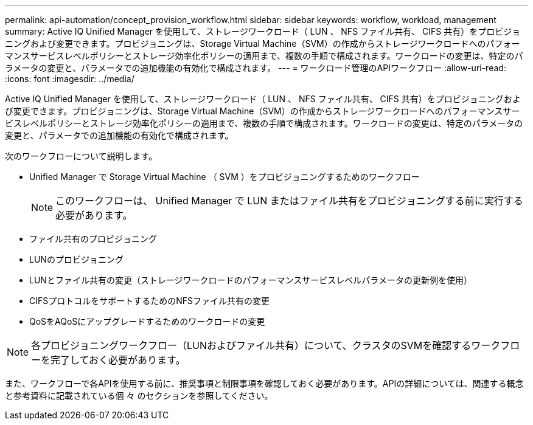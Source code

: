 ---
permalink: api-automation/concept_provision_workflow.html 
sidebar: sidebar 
keywords: workflow, workload, management 
summary: Active IQ Unified Manager を使用して、ストレージワークロード（ LUN 、 NFS ファイル共有、 CIFS 共有）をプロビジョニングおよび変更できます。プロビジョニングは、Storage Virtual Machine（SVM）の作成からストレージワークロードへのパフォーマンスサービスレベルポリシーとストレージ効率化ポリシーの適用まで、複数の手順で構成されます。ワークロードの変更は、特定のパラメータの変更と、パラメータでの追加機能の有効化で構成されます。 
---
= ワークロード管理のAPIワークフロー
:allow-uri-read: 
:icons: font
:imagesdir: ../media/


[role="lead"]
Active IQ Unified Manager を使用して、ストレージワークロード（ LUN 、 NFS ファイル共有、 CIFS 共有）をプロビジョニングおよび変更できます。プロビジョニングは、Storage Virtual Machine（SVM）の作成からストレージワークロードへのパフォーマンスサービスレベルポリシーとストレージ効率化ポリシーの適用まで、複数の手順で構成されます。ワークロードの変更は、特定のパラメータの変更と、パラメータでの追加機能の有効化で構成されます。

次のワークフローについて説明します。

* Unified Manager で Storage Virtual Machine （ SVM ）をプロビジョニングするためのワークフロー
+
[NOTE]
====
このワークフローは、 Unified Manager で LUN またはファイル共有をプロビジョニングする前に実行する必要があります。

====
* ファイル共有のプロビジョニング
* LUNのプロビジョニング
* LUNとファイル共有の変更（ストレージワークロードのパフォーマンスサービスレベルパラメータの更新例を使用）
* CIFSプロトコルをサポートするためのNFSファイル共有の変更
* QoSをAQoSにアップグレードするためのワークロードの変更


[NOTE]
====
各プロビジョニングワークフロー（LUNおよびファイル共有）について、クラスタのSVMを確認するワークフローを完了しておく必要があります。

====
また、ワークフローで各APIを使用する前に、推奨事項と制限事項を確認しておく必要があります。APIの詳細については、関連する概念と参考資料に記載されている個 々 のセクションを参照してください。

